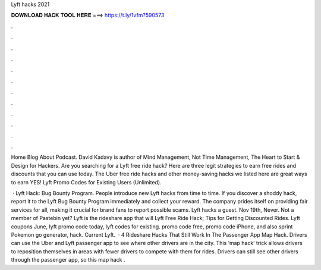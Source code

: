 Lyft hacks 2021



𝐃𝐎𝐖𝐍𝐋𝐎𝐀𝐃 𝐇𝐀𝐂𝐊 𝐓𝐎𝐎𝐋 𝐇𝐄𝐑𝐄 ===> https://t.ly/1vfm?590573



.



.



.



.



.



.



.



.



.



.



.



.

Home Blog About Podcast. David Kadavy is author of Mind Management, Not Time Management, The Heart to Start & Design for Hackers. Are you searching for a Lyft free ride hack? Here are three legit strategies to earn free rides and discounts that you can use today. The Uber free ride hacks and other money-saving hacks we listed here are great ways to earn YES! Lyft Promo Codes for Existing Users (Unlimited).

 · Lyft Hack: Bug Bounty Program. People introduce new Lyft hacks from time to time. If you discover a shoddy hack, report it to the Lyft Bug Bounty Program immediately and collect your reward. The company prides itself on providing fair services for all, making it crucial for brand fans to report possible scams. Lyft hacks a guest. Nov 19th, Never. Not a member of Pastebin yet? Lyft is the rideshare app that will Lyft Free Ride Hack; Tips for Getting Discounted Rides. Lyft coupons June, lyft promo code today, lyft codes for existing. promo code free, promo code iPhone, and also sprint Pokemon go generator, hack. Current Lyft.  · 4 Rideshare Hacks That Still Work In The Passenger App Map Hack. Drivers can use the Uber and Lyft passenger app to see where other drivers are in the city. This ‘map hack’ trick allows drivers to reposition themselves in areas with fewer drivers to compete with them for rides. Drivers can still see other drivers through the passenger app, so this map hack .
